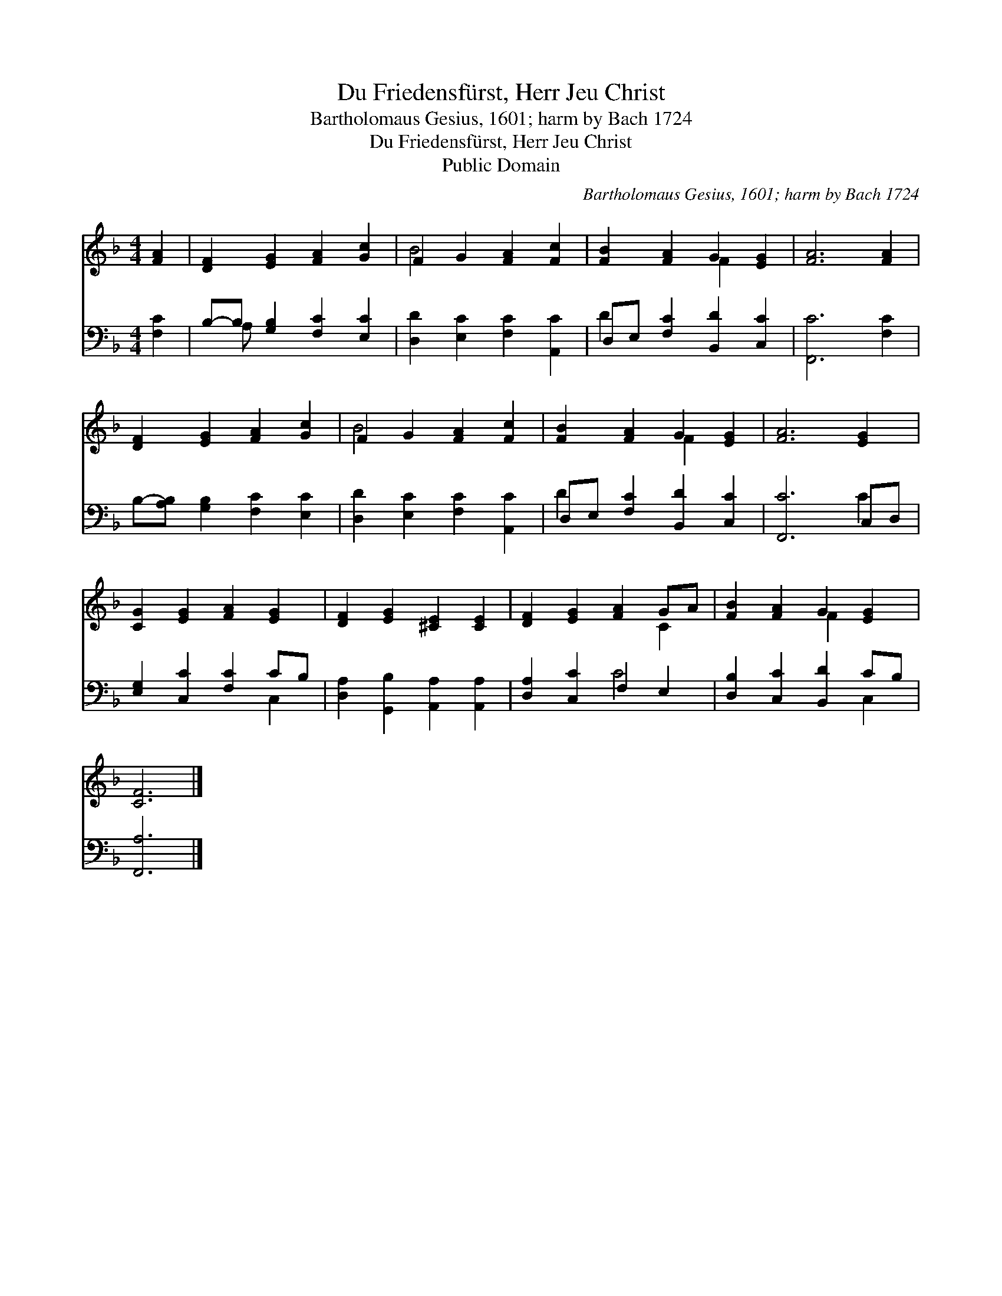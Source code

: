 X:1
T:Du Friedensfürst, Herr Jeu Christ
T:Bartholomaus Gesius, 1601; harm by Bach 1724
T:Du Friedensfürst, Herr Jeu Christ
T:Public Domain
C:Bartholomaus Gesius, 1601; harm by Bach 1724
Z:Public Domain
%%score ( 1 2 ) ( 3 4 )
L:1/8
M:4/4
K:F
V:1 treble 
V:2 treble 
V:3 bass 
V:4 bass 
V:1
 [FA]2 | [DF]2 [EG]2 [FA]2 [Gc]2 | F2 G2 [FA]2 [Fc]2 | [FB]2 [FA]2 G2 [EG]2 | [FA]6 [FA]2 | %5
 [DF]2 [EG]2 [FA]2 [Gc]2 | F2 G2 [FA]2 [Fc]2 | [FB]2 [FA]2 G2 [EG]2 | [FA]6 [EG]2 | %9
 [CG]2 [EG]2 [FA]2 [EG]2 | [DF]2 [EG]2 [^CE]2 [CE]2 | [DF]2 [EG]2 [FA]2 GA | [FB]2 [FA]2 G2 [EG]2 | %13
 [CF]6 |] %14
V:2
 x2 | x8 | B4 x4 | x4 F2 x2 | x8 | x8 | B4 x4 | x4 F2 x2 | x8 | x8 | x8 | x6 C2 | x4 F2 x2 | x6 |] %14
V:3
 [F,C]2 | B,-B, [G,B,]2 [F,C]2 [E,C]2 | [D,D]2 [E,C]2 [F,C]2 [A,,C]2 | D,E, [F,C]2 [B,,D]2 [C,C]2 | %4
 [F,,C]6 [F,C]2 | B,-[A,B,] [G,B,]2 [F,C]2 [E,C]2 | [D,D]2 [E,C]2 [F,C]2 [A,,C]2 | %7
 D,E, [F,C]2 [B,,D]2 [C,C]2 | [F,,C]6 C,D, | [E,G,]2 [C,C]2 [F,C]2 CB, | %10
 [D,A,]2 [G,,B,]2 [A,,A,]2 [A,,A,]2 | [D,A,]2 [C,C]2 F,2 E,2 | [D,B,]2 [C,C]2 [B,,D]2 CB, | %13
 [F,,A,]6 |] %14
V:4
 x2 | x A, x6 | x8 | D2 x6 | x8 | x8 | x8 | D2 x6 | x6 C2 | x6 C,2 | x8 | x4 C4 | x6 C,2 | x6 |] %14

